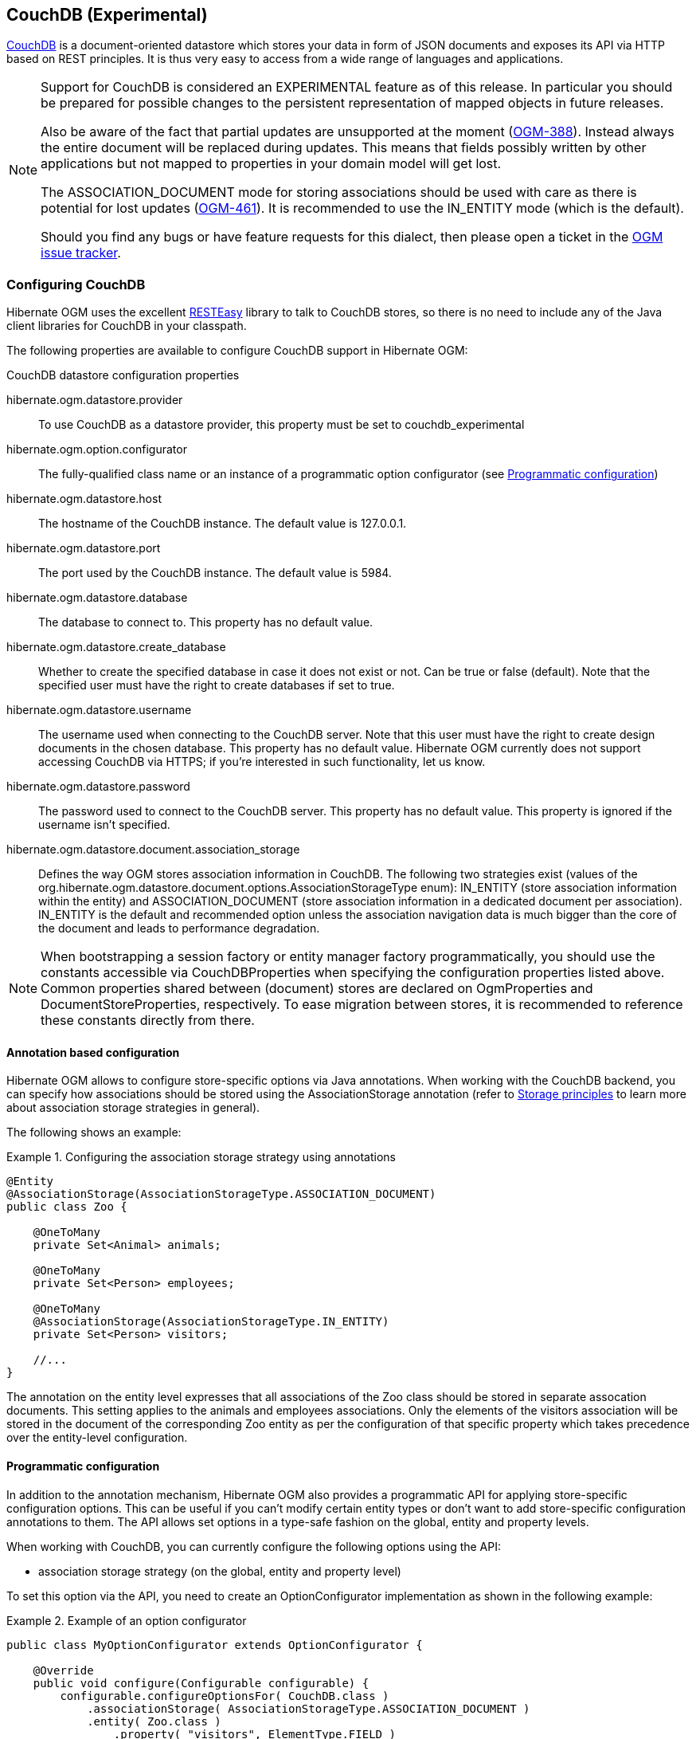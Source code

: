 [[ogm-couchdb]]

== CouchDB (Experimental)

https://couchdb.apache.org/[CouchDB] is a document-oriented datastore
which stores your data in form of JSON documents and exposes its API via HTTP based on REST principles.
It is thus very easy to access from a wide range of languages and applications.

[NOTE]
====
Support for CouchDB is considered an EXPERIMENTAL feature as of this release.
In particular you should be prepared for possible changes to the persistent representation of mapped objects in future releases.

Also be aware of the fact that partial updates are unsupported at the moment
(https://hibernate.atlassian.net/browse/OGM-388[OGM-388]).
Instead always the entire document will be replaced during updates.
This means that fields possibly written by other applications but not mapped to properties in your domain model will get lost.

The +ASSOCIATION_DOCUMENT+ mode for storing associations should be used with care
as there is potential for lost updates (https://hibernate.atlassian.net/browse/OGM-461[OGM-461]).
It is recommended to use the +IN_ENTITY+ mode (which is the default).

Should you find any bugs or have feature requests for this dialect,
then please open a ticket in the https://hibernate.atlassian.net/browse/OGM[OGM issue tracker].
====

=== Configuring CouchDB

Hibernate OGM uses the excellent https://www.jboss.org/resteasy[RESTEasy] library to talk to CouchDB stores,
so there is no need to include any of the Java client libraries for CouchDB in your classpath.

The following properties are available to configure CouchDB support in Hibernate OGM:

.CouchDB datastore configuration properties
hibernate.ogm.datastore.provider::
To use CouchDB as a datastore provider, this property must be set to +couchdb_experimental+
hibernate.ogm.option.configurator::
The fully-qualified class name or an instance of a programmatic option configurator (see <<ogm-couchdb-programmatic-configuration>>)
hibernate.ogm.datastore.host::
The hostname of the CouchDB instance. The default value is +127.0.0.1+.
hibernate.ogm.datastore.port::
The port used by the CouchDB instance. The default value is +5984+.
hibernate.ogm.datastore.database::
The database to connect to. This property has no default value.
hibernate.ogm.datastore.create_database::
Whether to create the specified database in case it does not exist or not.
Can be +true+ or +false+ (default). Note that the specified user must have the right to
create databases if set to +true+.
hibernate.ogm.datastore.username::
The username used when connecting to the CouchDB server.
Note that this user must have the right to create design documents in the chosen database.
This property has no default value.
Hibernate OGM currently does not support accessing CouchDB via HTTPS;
if you're interested in such functionality, let us know.
hibernate.ogm.datastore.password::
The password used to connect to the CouchDB server.
This property has no default value.
This property is ignored if the username isn't specified.
hibernate.ogm.datastore.document.association_storage::
Defines the way OGM stores association information in CouchDB.
The following two strategies exist (values of the +org.hibernate.ogm.datastore.document.options.AssociationStorageType+ enum):
+IN_ENTITY+ (store association information within the entity) and
+ASSOCIATION_DOCUMENT+ (store association information in a dedicated document per association).
+IN_ENTITY+ is the default and recommended option
unless the association navigation data is much bigger than the core of the document and leads to performance degradation.

[NOTE]
====
When bootstrapping a session factory or entity manager factory programmatically,
you should use the constants accessible via +CouchDBProperties+
when specifying the configuration properties listed above.
Common properties shared between (document) stores are declared on +OgmProperties+ and +DocumentStoreProperties+, respectively.
To ease migration between stores, it is recommended to reference these constants directly from there.
====

[[ogm-couchdb-annotation-configuration]]
==== Annotation based configuration

Hibernate OGM allows to configure store-specific options via Java annotations.
When working with the CouchDB backend, you can specify how associations should be stored
using the +AssociationStorage+ annotation
(refer to <<ogm-couchdb-storage-principles>> to learn more about association storage strategies in general).

The following shows an example:

.Configuring the association storage strategy using annotations
====
[source, JAVA]
----
@Entity
@AssociationStorage(AssociationStorageType.ASSOCIATION_DOCUMENT)
public class Zoo {

    @OneToMany
    private Set<Animal> animals;

    @OneToMany
    private Set<Person> employees;

    @OneToMany
    @AssociationStorage(AssociationStorageType.IN_ENTITY)
    private Set<Person> visitors;

    //...
}
----
====

The annotation on the entity level expresses that all associations of the +Zoo+
class should be stored in separate assocation documents.
This setting applies to the +animals+ and +employees+ associations.
Only the elements of the +visitors+ association will be stored in the document of the corresponding +Zoo+ entity
as per the configuration of that specific property which takes precedence over the entity-level configuration.

[[ogm-couchdb-programmatic-configuration]]
==== Programmatic configuration

In addition to the annotation mechanism,
Hibernate OGM also provides a programmatic API for applying store-specific configuration options.
This can be useful if you can't modify certain entity types or
don't want to add store-specific configuration annotations to them.
The API allows set options in a type-safe fashion on the global, entity and property levels.

When working with CouchDB, you can currently configure the following options using the API:

* association storage strategy (on the global, entity and property level)

To set this option via the API, you need to create an +OptionConfigurator+ implementation
as shown in the following example:

.Example of an option configurator
====
[source, JAVA]
----
public class MyOptionConfigurator extends OptionConfigurator {

    @Override
    public void configure(Configurable configurable) {
        configurable.configureOptionsFor( CouchDB.class )
            .associationStorage( AssociationStorageType.ASSOCIATION_DOCUMENT )
            .entity( Zoo.class )
                .property( "visitors", ElementType.FIELD )
                    .associationStorage( AssociationStorageType.IN_ENTITY )
            .entity( Animal.class )
                .associationStorage( AssociationStorageType.ASSOCIATION_DOCUMENT );
    }
}
----
====

The call to +configureOptionsFor()+, passing the store-specific identifier type +CouchDB+,
provides the entry point into the API. Following the fluent API pattern, you then can configure
global options and navigate to single entities or properties to apply options specific to these.

Options given on the property level precede entity-level options. So e.g. the +visitors+ association of the +Zoo+
class would be stored using the in entity strategy, while all other associations of the +Zoo+ entity would
be stored using separate association documents.

Similarly, entity-level options take precedence over options given on the global level.
Global-level options specified via the API complement the settings given via configuration properties.
In case a setting is given via a configuration property and the API at the same time,
the latter takes precedence.

Note that for a given level (property, entity, global),
an option set via annotations is overridden by the same option set programmatically.
This allows you to change settings in a more flexible way if required.

To register an option configurator, specify its class name using the +hibernate.ogm.option.configurator+ property.
When bootstrapping a session factory or entity manager factory programmatically,
you also can pass in an +OptionConfigurator+ instance or the class object representing the configurator type.

[[ogm-couchdb-storage-principles]]
=== Storage principles

Hibernate OGM tries to make the mapping to the underlying datastore as natural as possible
so that third party applications not using Hibernate OGM can still read
and update the same datastore.
The following describe how entities and associations are mapped to CouchDB documents by Hibernate OGM.

[[couchdb-built-in-types]]
==== Properties and built-in types

[NOTE]
====
Hibernate OGM doesn't store null values in CouchDB,
setting a value to null will be the same as removing the field
in the corresponding object in the db.
====

Hibernate OGM support by default the following types:

* [classname]+java.lang.String+

[source, JSON]
----
  { "text" : "Hello world!" }
----

* [classname]+java.lang.Boolean+ (or boolean primitive)

[source, JSON]
----
  { "favorite" : true }
----

* [classname]+java.lang.Byte+ (or byte primitive)

[source, JSON]
----
  { "display_mask" : "70" }
----

* [classname]+java.lang.Long+ (or long primitive)

[source, JSON]
----
  { "userId" : "-6718902786625749549" }
----

* [classname]+java.lang.Integer+ (or integer primitive)

[source, JSON]
----
  { "stockCount" : 12309 }
----

* [classname]+java.lang.Double+ (or double primitive)

[source, JSON]
----
  { "tax_percentage" : 12.34 }
----

* [classname]+java.math.BigDecimal+

[source, JSON]
----
  { "site_weight" : "21.77" }
----

* [classname]+java.math.BigInteger+

[source, JSON]
----
  { "site_weight" : "444" }
----

* [classname]+java.util.Calendar+

[source, JSON]
----
  { "creation" : "2014-11-18T15:51:26.252Z" }
----

* [classname]+java.util.Date+

[source, JSON]
----
  { "last_update" : "2014-11-18T15:51:26.252Z" }
----

* [classname]+java.util.UUID+

[source, JSON]
----
  { "serialNumber" : "71f5713d-69c4-4b62-ad15-aed8ce8d10e0" }
----

* [classname]+java.util.URL+

[source, JSON]
----
  { "url" : "http://www.hibernate.org/" }
----

==== Entities

Entities are stored as CouchDB documents and not as BLOBs
which means each entity property will be translated into a document field.
You can use the name property of the [classname]+@Table+ and [classname]+@Column+ annotations
to rename the collections and the document's fields if you need to.

CouchDB provides a built-in mechanism for detecting concurrent updates to one and the same document.
For that purpose each document has an attribute named +_rev+ (for "revision")
which is to be passed back to the store when doing an update.
So when writing back a document and the document's revision has been altered by another writer in parallel,
CouchDB will raise an optimistic locking error
(you could then e.g. re-read the current document version and try another update).

For this mechanism to work, you need to declare a property for the +_rev+ attribute in all your entity types
and mark it with the +@Version+ and +@Generated+ annotations.
The first marks it as a property used for optimistic locking, while the latter advices Hibernate OGM
to refresh that property after writes since its value is managed by the datastore.

[WARNING]
====
Not mapping the +_rev+ attribute may cause lost updates,
as Hibernate OGM needs to re-read the current revision before doing an update in this case.
Thus a warning will be issued during initialization for each entity type which fails to map that property.
====

The following shows an example of an entity and its persistent representation in CouchDB.

.Example of an entity and its representation in CouchDB
====
[source, JAVA]
----
@Entity
public class News {

    @Id
    private String id;

    @Version
    @Generated
    @Column(name="_rev")
    private String revision;

    private String title;

    private String description;

    //getters, setters ...
}
----

[source, JSON]
----
{
    "_id": "News:id_:news-1_",
    "_rev": "1-d1cd3b00a677a2e31cd0480a796e8480",
    "$type": "entity",
    "$table": "News",
    "title": "On the merits of NoSQL",
    "description": "This paper discuss why NoSQL will save the world for good"
}
----
====

Note that CouchDB doesn't have a concept of "tables" or "collections" as e.g. MongoDB does;
Instead all documents are stored in one large bucket.
Thus Hibernate OGM needs to add two additional attributes:
+$type+ which contains the type of a document (entity vs. association documents)
and +$table+ which specifies the entity name as derived from the type or given via the +@Table+ annotation.

[NOTE]
====
Attributes whose name starts with the "$" character are managed by Hibernate OGM and
thus should not be modified manually.
Also it is not recommended to start the names of your attributes with the "$" character to avoid collisions
with attributes possibly introduced by Hibernate OGM in future releases.
====

.Rename field and collection using @Table and @Column
====
[source, JAVA]
----
@Entity
@Table(name="Article")
public class News {

    @Id
    @Column(name="code")
    private String id;

    @Version
    @Generated
    @Column(name="_rev")
    private String revision;

    private String title;

    @Column(name="desc")
    private String description;

    //getters, setters ...
}
----

[source, JSON]
----
{
    "_id": "Article:code_:news-1_",
    "_rev": "1-d1cd3b00a677a2e31cd0480a796e8480",
    "$type": "entity",
    "$table": "Article",
    "title": "On the merits of NoSQL",
    "desc": "This paper discuss why NoSQL will save the world for good"
}
----
====

===== Identifiers

The +_id+ field of a CouchDB document is directly used
to store the identifier columns mapped in the entities.
You can use any persistable Java type as identifier type, e.g. +String+ or +long+.

Hibernate OGM will convert the +@Id+ property into a +_id+ document field
so you can name the entity id like you want, it will always be stored into +_id+.

Note that you also can work with embedded ids (via +@EmbeddedId+),
but be aware of the fact that CouchDB doesn't support storing embedded structures in the +_id+ attribute.
Hibernate OGM thus will create a concatenated representation of the embedded id's properties in this case.

.Entity with @EmbeddedId
====
[source, JAVA]
----
@Entity
public class News {

    @EmbeddedId
    private NewsID newsId;

    // getters, setters ...
}

@Embeddable
public class NewsID implements Serializable {

    private String title;
    private String author;

    // getters, setters ...
}
----

[source, JSON]
----
{
    "_id": "News:newsId.author_newsId.title_:Guillaume_How to use Hibernate OGM ?_",
    "_rev": "2-1f02af4fabba7b4fa7394f1167244226",
    "$type": "entity",
    "$table": "News",
    "newsId": {
        "author": "Guillaume",
        "title": "How to use Hibernate OGM ?"
    }
}
----
====

===== Identifier generation strategies

You can assign id values yourself or let Hibernate OGM generate the value using the
[classname]+@GeneratedValue+ annotation.

Two main strategies are supported:

1. <<couchdb-table-id-generation-strategy, TABLE>>
2. <<couchdb-sequence-id-generation-strategy, SEQUENCE>>

Both strategy will create a new document containg the next value to use for the id, the difference
between the two strategies is the name of the field containing the values.

Hibernate OGM goes not support the +IDENTITY+ strategy and an exception is thrown at startup
when it is used.
The +AUTO+ strategy is the same as the <<couchdb-sequence-id-generation-strategy, SEQUENCE>> one.

[[couchdb-table-id-generation-strategy]]
*1) TABLE generation strategy*

.Id generation strategy TABLE using default values
====
[source, JAVA]
----
@Entity
public class Video {

    @Id
    @GeneratedValue(strategy = GenerationType.TABLE)
    private Integer id;
    private String name

    // getters, setters, ...
}
----

[source, JSON]
----
{
   "_id": "Video:id_:1_",
   "_rev": "1-b4c16b6cd8a083f2173f8df19bd24750",
   "$type": "entity",
   "$table": "Video",
   "id": 1,
   "name": "Scream",
   "director": "Wes Craven"
}
----

[source, JSON]
----
{
   "_id": "hibernate_sequences:sequence_name:default",
   "_rev": "1-ebb82f1cea26d57f47a290fb0c1cc58f",
   "$type": "sequence",
   "next_val": "2"
}
----
====

.Id generation strategy TABLE using a custom table
====
[source, JAVA]
----
@Entity
public class Video {

    @Id
    @GeneratedValue(strategy = GenerationType.TABLE, generator = "video")
    @TableGenerator(
            name = "video",
            table = "sequences",
            pkColumnName = "key",
            pkColumnValue = "video",
            valueColumnName = "seed"
    )
    private Integer id;

    private String name;

    // getter, setters, ...
}
----

[source, JSON]
----
@Entity
public class Video {

    @Id
    @GeneratedValue(strategy = GenerationType.TABLE, generator = "video")
    @TableGenerator(
            name = "video",
            table = "sequences",
            pkColumnName = "key",
            pkColumnValue = "video",
            valueColumnName = "seed"
    )
    private Integer id;
    private String name

    // getters, setters, ...
}
----

[source, JSON]
----
{
   "_id": "sequences:key:video",
   "_rev": "2-78b3450e0658743164828c4076e06a49",
   "$type": "sequence",
   "seed": "101"
}
----
====

[[couchdb-sequence-id-generation-strategy]]
*2) SEQUENCE generation strategy*

.SEQUENCE id generation strategy using default values
====
[source, JAVA]
----
@Entity
public class Song {

  @Id
  @GeneratedValue(strategy = GenerationType.SEQUENCE)
  private Long id;

  private String title;

  // getters, setters ...
}
----

[source, JSON]
----
{
   "_id": "Song:id_:2_",
   "_rev": "1-63bc100449fb2840067028c3825ed784",
   "$type": "entity",
   "$table": "Song",
   "id": "2",
   "title": "Ave Maria",
   "singer": "Charlotte Church"
}
----

[source, JSON]
----
{
   "_id": "hibernate_sequences:sequence_name:hibernate_sequence",
   "_rev": "2-dcc622bcb1389ad18829dcfc8b812c87",
   "$type": "sequence",
   "next_val": "3"
}
----
====

.SEQUENCE id generation strategy using custom values
====
[source, JAVA]
----
@Entity
public class Song {

  @Id
  @GeneratedValue(strategy = GenerationType.SEQUENCE, generator = "songSequenceGenerator")
  @SequenceGenerator(
      name = "songSequenceGenerator",
      sequenceName = "song_sequence",
      initialValue = 2,
      allocationSize = 20
  )
  private Long id;

  private String title;

  // getters, setters ...
}
----

[source, JSON]
----
{
   "_id": "Song:id_:2_",
   "_rev": "1-63bc100449fb2840067028c3825ed784",
   "$type": "entity",
   "$table": "Song",
   "id": "2",
   "title": "Ave Maria",
   "singer": "Charlotte Church"
}
----

[source, JSON]
----
{
   "_id": "hibernate_sequences:sequence_name:song_sequence",
   "_rev": "2-df47883f076c84cb953f9184de7aa82a",
   "$type": "sequence",
   "next_val": "21"
}
----
====

===== Embedded objects and collections

Hibernate OGM stores elements annotated with [classname]+@Embedded+
or [classname]+@ElementCollection+ as nested documents of the owning entity.

.Embedded object
====
[source, JAVA]
----
@Entity
public class News {

    @Id
    private String id;
    private String title;

    @Embedded
    private NewsPaper paper;

    // getters, setters ...
}

@Embeddable
public class NewsPaper {

    private String name;
    private String owner;

    // getters, setters ...
}
----

[source, JSON]
----
{
    "_id": "News:id_:939c892d-1129-4aff-abf8-e6c26e59dcb_",
    "_rev": "2-1f02af4fabba7b4fa7394f1167244226",
    "$type": "entity",
    "$table": "News",
    "id": "939c892d-1129-4aff-abf8-e6c26e59dcb",
    "paper": {
        "name": "NoSQL journal of prophecies",
        "owner": "Delphy"
    }
}
----
====

.@ElementCollection with primitive types
====
[source, JAVA]
----
@Entity
public class AccountWithPhone {

    @Id
    private String id;

    @ElementCollection
    private List<String> mobileNumbers;

    // getters, setters ...
}
----

AccountWithPhone collection

[source, JSON]
----
{
   "_id": "AccountWithPhone:id_:2_",
   "_rev": "2-a71f7c0d621a08232568f9840bff05ce",
   "$type": "entity",
   "$table": "AccountWithPhone",
   "id": "2",
   "mobileNumbers": [
       "+1-222-555-0222",
       "+1-202-555-0333"
   ]
}
----
====

.@ElementCollection with one attribute
====
[source, JAVA]
----
@Entity
public class GrandMother {

    @Id
    private String id;

    @ElementCollection
    private List<GrandChild> grandChildren = new ArrayList<GrandChild>();

    // getters, setters ...
}

@Embeddable
public class GrandChild {

    private String name;

    // getters, setters ...
}
----

[source, JSON]
----
{
    "_id": "grandmother:id_:86ada718-f2a2-4299-b6ac-3d90b1ef2331_",
    "_rev": "2-1f02af4fabba7b4fa7394f1167244226",
    "$type": "entity",
    "$table": "grandmother",
    "id": "86ada718-f2a2-4299-b6ac-3d90b1ef2331",
    "grandChildren" : [ "Luke", "Leia" ]
}
----
====

The class [classname]+GrandChild+ has only one attribute +name+,
this means that Hibernate OGM doesn't need to store the name of the attribute.

If the nested document has two or more fields, like in the following example,
Hibernate OGM will store the name of the fields as well.

.@ElementCollection with @OrderColumn
====
[source, JAVA]
----
@Entity
public class GrandMother {

    @Id
    private String id;

    @ElementCollection
    @OrderColumn( name = "birth_order" )
    private List<GrandChild> grandChildren = new ArrayList<GrandChild>();

    // getters, setters ...
}

@Embeddable
public class GrandChild {

    private String name;

    // getters, setters ...
}
----

[source, JSON]
----
{
    "_id": "GrandMother:id_:86ada718-f2a2-4299-b6ac-3d90b1ef2331_",
    "_rev": "2-1f02af4fabba7b4fa7394f1167244226",
    "$type": "entity",
    "$table": "GrandMother",
    "grandChildren" : [
            {
                "name" : "luke",
                "birth_order" : 0
            },
            {
                "name" : "leia",
                "birthorder" : 1
            }
    ]
}
----
====

==== Associations

Hibernate OGM CouchDB provides two strategies to store navigation information for associations:

* +IN_ENTITY+ (default)
* +ASSOCIATION_DOCUMENT+

You can switch between the two strategies using:

* the +@AssociationStorage+ annotation (see <<ogm-couchdb-annotation-configuration>>)
* the API for programmatic configuration (see <<ogm-couchdb-programmatic-configuration>>)
* specifying a gloabl default strategy via the +hibernate.ogm.datastore.document.association_storage+ configuration property

===== In Entity strategy

With this strategy, Hibernate OGM directly stores the id(s)
of the other side of the association
into a field or an embedded document
depending if the mapping concerns a single object or a collection.
The field that stores the relationship information is named like the entity property.

[NOTE]
====
When using this strategy the annotations +@JoinTable+ will be ignored because no collection is created
for associations.

You can use +@JoinColumn+ to change the name of the field that stores the foreign key (as an example, see
<<couchdb-in-entity-one-to-one-join-column>>).
====

.Java entity
====
[source, JAVA]
----
@Entity
public class AccountOwner {

    @Id
    private String id;

    @ManyToMany
    public Set<BankAccount> bankAccounts;

    // getters, setters, ...
----
====

.JSON representation
====
[source, JSON]
----
{
    "_id": "AccountOwner:id_:owner0001_",
    "_rev": "1-d1cd3b00a677a2e31cd0480a796e8480",
    "$type": "entity",
    "$table": "AccountOwner",
    "bankAccounts" : [
        "accountABC",
        "accountXYZ"
    ]
}
----
====

.Unidirectional one-to-one
====
[source, JAVA]
----
@Entity
public class Vehicule {

    @Id
    private String id;
    private String brand;

    // getters, setters ...
}


@Entity
public class Wheel {

    @Id
    private String id;
    private double diameter;

    @OneToOne
    private Vehicule vehicule;

    // getters, setters ...
}
----

[source, JSON]
----
{
    "_id": "Vehicule:id_:V001_",
    "_rev": "1-41dc2d2fd68ce2fc683241a60e59a676",
    "$type": "entity",
    "$table": "Vehicule",
    "id": "V001",
    "brand": "Mercedes",
}
----

[source, JSON]
----
{
  "_id": "Wheel:id_:W1_",
  "_rev": "1-30430d67174484f6b647480dbf781f55",
  "$type": "entity",
  "$table": "Wheel",
  "id": "W1",
  "diameter" : 0,
  "vehicule_id" : "V001"
}
----
====

[[coucdhdb-in-entity-one-to-one-join-column]]
.Unidirectional one-to-one with @JoinColumn
====
[source, JAVA]
----
@Entity
public class Vehicule {

    @Id
    private String id;
    private String brand;

    // getters, setters ...
}


@Entity
public class Wheel {

    @Id
    private String id;
    private double diameter;

    @OneToOne
    @JoinColumn( name = "part_of" )
    private Vehicule vehicule;

    // getters, setters ...
}
----

[source, JSON]
----
{
    "_id": "Vehicule:id_:V001_",
    "_rev": "1-41dc2d2fd68ce2fc683241a60e59a676",
    "$type": "entity",
    "$table": "Vehicule",
    "id": "V001",
    "brand": "Mercedes",
}
----

[source, JSON]
----
{
  "_id": "Wheel:id_:W1_",
  "_rev": "1-30430d67174484f6b647480dbf781f55",
  "$type": "entity",
  "$table": "Wheel",
  "id": "W1",
  "diameter" : 0,
  "part_of" : "V001"
}
----
====

In a true one-to-one association, it is possible to share the same id between the two entities
and therefore a foreign key is not required. You can see how to map this type of association in
the following example:

.Unidirectional one-to-one with @MapsId and @PrimaryKeyJoinColumn
====
[source, JAVA]
----
@Entity
public class Vehicule {

    @Id
    private String id;
    private String brand;

    // getters, setters ...
}

@Entity
public class Wheel {

    @Id
    private String id;
    private double diameter;

    @OneToOne
    @PrimaryKeyJoinColumn
    @MapsId
    private Vehicule vehicule;

    // getters, setters ...
}
----

[source, JSON]
----
{
    "_id": "Vehicule:id_:V001_",
    "_rev": "1-41dc2d2fd68ce2fc683241a60e59a676",
    "$type": "entity",
    "$table": "Vehicule",
    "id": "V001",
    "brand": "Mercedes",
}
----

[source, JSON]
----
{
  "_id": "Wheel:vehicule/_id_:V001_",
  "_rev": "1-30430d67174484f6b647480dbf781f55",
  "$type": "entity",
  "$table": "Wheel",
  "diameter" : 0,
  "vehicule_id" : "V001"
}
----
====

.Bidirectional one-to-one
====
[source, JAVA]
----
@Entity
public class Husband {

    @Id
    private String id;
    private String name;

    @OneToOne
    private Wife wife;

    // getters, setters ...
}

@Entity
public class Wife {

    @Id
    private String id;
    private String name;

    @OneToOne
    private Husband husband;

    // getters, setters ...
}
----

[source, JSON]
----
{
  "_id": "Husband:id_:alex_",
  "_rev": "2-8f976fc216130fb40144b000910b9c1d",
  "$type": "entity",
  "$table": "Husband",
  "id" : "alex",
  "name" : "Alex",
  "wife" : "bea"
}
----

[source, JSON]
----
{
  "_id": "Wife:id_:bea_",
  "_rev": "2-69130cc082958becbdf4154a3d19c2e6",
  "$type": "entity",
  "$table": "Wife",
  "id" : "bea",
  "name" : "Bea",
  "husband" : "alex"
}
----
====

.Unidirectional one-to-many
====
[source, JAVA]
----
@Entity
public class Basket {

    @Id
    private String id;

    private String owner;

    @OneToMany
    private List<Product> products = new ArrayList<Product>();

    // getters, setters ...
}

@Entity
public class Product {

    @Id
    private String name;

    private String description;

    // getters, setters ...
}
----

Basket collection

[source, JSON]
----
{
  "_id": "Basket:id_:davide/_basket_",
  "_rev": "2-8f976fc216130fb40144b000910b9c1d",
  "$type": "entity",
  "$table": "Basket",
  "id" : "davide_basket",
  "owner" : "Davide",
  "products" : [ "Beer", "Pretzel" ]
}
----

Product collection
[source, JSON]
----
{
  "_id": "Product:name_:Beer_",
  "_rev": "1-e2a51de970f3e5a0e1118989eef1cf7b",
  "$type": "entity",
  "$table": "Product",
  "name" : "Beer",
  "description" : "Tactical nuclear penguin"
}
{
  "_id": "Product:name_:Pretzel_",
  "_rev": "1-b78ce2687db2fb550d9e8753423db3f3",
  "$type": "entity",
  "$table": "Product",
  "name" : "Pretzel",
  "description" : "Glutino Pretzel Sticks"
}
----
====

.Unidirectional one-to-many using one collection per strategy with @OrderColumn
====
[source, JAVA]
----
@Entity
public class Basket {

    @Id
    private String id;

    private String owner;

    @OneToMany
    private List<Product> products = new ArrayList<Product>();

    // getters, setters ...
}

@Entity
public class Product {

    @Id
    private String name;

    private String description;

    // getters, setters ...
}
----

Basket collection

[source, JSON]
----
{
  "_id" : "davide_basket",
  "owner" : "Davide"
}
----

Product collection
[source, JSON]
----
{
  "_id" : "Pretzel",
  "description" : "Glutino Pretzel Sticks"
}
{
  "_id" : "Beer",
  "description" : "Tactical nuclear penguin"
}
----

associations_Basket_Product collection
[source, JSON]
----
{
  "_id" : { "Basket_id" : "davide_basket" },
  "rows" : [
    {
      "products_name" : "Pretzel",
      "products_ORDER" : 1
    },
    {
      "products_name" : "Beer",
      "products_ORDER" : 0
    }
  ]
}
----
====

A map can be used to represents an association,
in this case Hibernate OGM will store the key of the map
and the associated id.

.Unidirectional one-to-many using maps with defaults
====
[source, JAVA]
----
@Entity
public class User {

    @Id
    private String id;

    @OneToMany
    private Map<String, Address> addresses = new HashMap<String, Address>();

    // getters, setters ...
}

@Entity
public class Address {

    @Id
    private String id;
    private String city;

    // getters, setters ...
}
----

[source, JSON]
----
{ 
  "_id": "User:id_:user/_001",
  "_rev": "3-77de96250380a79a20a38e78826bf4f7",
  "$type": "entity",
  "$table": "User",
  "id" : "user_001",
  "addresses" : [
    { 
      "addresses_KEY" : "work",
      "addresses_id" : "address_001"
    },
    {
      "addresses_KEY" : "home",
      "addresses_id" : "address_002"
    }
  ]
}
----

[source, JSON]
----
{
  "_id": "Address:id_:address/_001",
  "_rev": "1-dd366cd017f87548956dc55d3b12fefd",
  "$type": "entity",
  "$table": "Address",
  "id" : "address_001",
  "city" : "Rome"
}
----

[source, JSON]
----
{
  "_id": "Address:id_:address/_001",
  "_rev": "1-04f13666a62473ac951dd039c7cdc780",
  "$type": "entity",
  "$table": "Address",
  "id" : "address_002",
  "city" : "Paris"
} 
----
====

You can use @MapKeyColumn to rename the column containing the key of the map.

.Unidirectional one-to-many using maps with @MapKeyColumn
====
[source, JAVA]
----
@Entity
public class User {

    @Id
    private String id;

    @OneToMany
    @MapKeyColumn(name = "addressType")
    private Map<String, Address> addresses = new HashMap<String, Address>();

    // getters, setters ...
}

@Entity
public class Address {

    @Id
    private String id;
    private String city;

    // getters, setters ...
}
----

[source, JSON]
----
{ 
  "_id": "User:id_:user/_001",
  "_rev": "3-77de96250380a79a20a38e78826bf4f7",
  "$type": "entity",
  "$table": "User",
  "id" : "user_001",
  "addresses" : [
    { 
      "addressType" : "work",
      "addresses_id" : "address_001"
    },
    {
      "addressType" : "home",
      "addresses_id" : "address_002"
    }
  ]
}
----

[source, JSON]
----
{
  "_id": "Address:id_:address/_001",
  "_rev": "1-dd366cd017f87548956dc55d3b12fefd",
  "$type": "entity",
  "$table": "Address",
  "id" : "address_001",
  "city" : "Rome"
}
----

[source, JSON]
----
{
  "_id": "Address:id_:address/_001",
  "_rev": "1-04f13666a62473ac951dd039c7cdc780",
  "$type": "entity",
  "$table": "Address",
  "id" : "address_002",
  "city" : "Paris"
} 
----
====

.Unidirectional many-to-one
====
[source, JAVA]
----
@Entity
public class JavaUserGroup {

    @Id
    private String jugId;
    private String name;

    // getters, setters ...
}

@Entity
public class Member {

    @Id
    private String id;
    private String name;

    @ManyToOne
    private JavaUserGroup memberOf;

    // getters, setters ...
}
----

[source, JSON]
----
{
  "_id": "JavaUserGroups:id_:summer/_camp",
  "_rev": "1-04f13666a62473ac951dd039c7cdc780",
  "$type": "entity",
  "$table": "JavaUserGroup",
  "id" : "summer_camp",
  "name" : "JUG Summer Camp"
}
----

[source, JSON]
----
{
  "_id": "Member:id_:jerome",
  "_rev": "1-880bf595c39a965dec0216d9d990ebd1",
  "$type": "entity",
  "$table": "Member",
  "id" : "jerome",
  "name" : "Jerome"
  "memberOf_jugId" : "summer_camp"
}
----

[source, JSON]
----
{
  "_id": "Member:id_:emmanuel",
  "_rev": "1-18e83ce9774a769814c401c49a5afcf3",
  "$type": "entity",
  "$table": "Member",
  "id" : "emmanuel",
  "name" : "Emmanuel Bernard"
  "memberOf_jugId" : "summer_camp"
}
----
====

.Bidirectional many-to-one 
====
[source, JAVA]
----
@Entity
public class SalesForce {

    @Id
    private String id;
    private String corporation;

    @OneToMany(mappedBy = "salesForce")
    private Set<SalesGuy> salesGuys = new HashSet<SalesGuy>();

    // getters, setters ...
}

@Entity
public class SalesGuy {

    private String id;
    private String name;

    @ManyToOne
    private SalesForce salesForce;

    // getters, setters ...
}
----

[source, JSON]
----
{
  "_id": "SalesForce:id_:red/_hat",
  "_rev": "1-04f13666a62473ac951dd039c7cdc780",
  "$type": "entity",
  "$table": "SalesForce",
  "_id": "red_hat",
  "corporation": "Red Hat",
  "salesGuys": [ "eric", "simon" ]
}
----

[source, JSON]
----
{
  "_id": "SalesGuy:id_:eric",
  "_rev": "1-18e83ce9774a769814c401c49a5afcf3",
  "$type": "entity",
  "$table": "SalesGuy",
  "id": "eric",
  "name": "Eric"
  "salesForce_id": "red_hat",
}
----

[source, JSON]
----
{
  "_id": "SalesGuy:id_:eric",
  "_rev": "1-18e83ce9774a769814c401c49a5afcf3",
  "$type": "entity",
  "$table": "SalesGuy",
  "id": "simon",
  "name": "Simon",
  "salesForce_id": "red_hat"
}
----
====

.Unidirectional many-to-many using in entity strategy
====
[source, JAVA]
----
@Entity
public class Student {

    @Id
    private String id;
    private String name;

    // getters, setters ...
}

@Entity
public class ClassRoom {

    @Id
    private Long id;
    private String lesson;

    @ManyToMany
    private List<Student> students = new ArrayList<Student>();

    // getters, setters ...
}
----

[source, JSON]
----
{
   "_id": "ClassRoom:id_:1_",
   "_rev": "2-ae1d9748a84af991615fa842a7e796ea",
   "$type": "entity",
   "$table": "ClassRoom",
   "id": "1",
   "students": [
       "mario",
       "john"
   ],
   "name": "Math"
}
----

[source, JSON]
----
{
   "_id": "ClassRoom:id_:2_",
   "_rev": "2-0e58f03f518c5c1982bb7936308604e4",
   "$type": "entity",
   "$table": "ClassRoom",
   "id": "2",
   "students": [
       "kate",
       "mario"
   ],
   "name": "English"
}
----

[source, JSON]
----
{
   "_id": "Student:id_:john_",
   "_rev": "1-60b642619f0e62e079da8a6521ea9750",
   "$type": "entity",
   "$table": "Student",
   "id": "john",
   "name": "John Doe"
}
----

[source, JSON]
----
{
   "_id": "Student:id_:kate_",
   "_rev": "1-911bb5cbc9b16c6d90f1e91e856a9224",
   "$type": "entity",
   "$table": "Student",
   "id": "kate",
   "name": "Kate Doe"
}
----

[source, JSON]
----
{
   "_id": "Student:id_:mario_",
   "_rev": "1-7dc611e3c627a837033e7eb5e244f7f8",
   "$type": "entity",
   "$table": "Student",
   "id": "mario",
   "name": "Mario Rossi"
}
----
====

.Bidirectional many-to-many 
====
[source, JAVA]
----
@Entity
public class AccountOwner {

    @Id
    private String id;

    private String SSN;

    @ManyToMany
    private Set<BankAccount> bankAccounts;

    // getters, setters ...
}

@Entity
public class BankAccount {

    @Id
    private String id;

    private String accountNumber;

    @ManyToMany( mappedBy = "bankAccounts" )
    private Set<AccountOwner> owners = new HashSet<AccountOwner>();

    // getters, setters ...
}
----

[source, JSON]
----
{
   "_id": "AccountOwner:id_:owner/_1_",
   "_rev": "3-07eb9959eac966afedd0547aa74a59a7",
   "$type": "entity",
   "$table": "AccountOwner",
   "id": "owner_1",
   "SSN": "0123456",
   "bankAccounts": [
       "account_1",
       "account_2"
   ]
}
----

[source, JSON]
----
{
   "_id": "BankAccount:id_:account/_1_",
   "_rev": "2-87252fffa4ab443485f55504215fbed3",
   "$type": "entity",
   "$table": "BankAccount",
   "id": "account_1",
   "accountNumber": "X2345000",
   "owners": [
       "owner_1"
   ]
}
----

[source, JSON]
----
{
   "_id": "BankAccount:id_:account/_2_",
   "_rev": "2-15bdfeda927dd10fa10aa19ceee4ea34",
   "$type": "entity",
   "$table": "BankAccount",
   "id": "account_2",
   "accountNumber": "ZZZ-009",
   "owners": [
       "owner_1"
   ]
}
----
====

[[couchdb-association-document-strategy]]
===== Association document strategy

With this strategy, Hibernate OGM uses separate association documents
(with +$type+ set to "association") to store all navigation information.
Each assocation document is structured in 2 parts.
The first is the +_id+ field which contains the identifier information
of the association owner and the name of the association table.
The second part is the +rows+ field which stores (into an embedded collection) all ids
that the current instance is related to.

.Unidirectional relationship
====
[source, JSON]
----
{
   "_id": "AccountOwner_BankAccount:owners/_id_:4f5b48ad-f074-4a64-8cf4-1f9c54a33f76_",
   "_rev": "1-18ef25ec73c1942c45c868aa92f24f2c",
   "$type": "association",
   "rows": [
        7873a2a7-c77c-447c-b000-890f0a4dfa9a
   ]
}
----
====

For a bidirectional relationship, another document is created where ids are reversed.
Don't worry, Hibernate OGM takes care of keeping them in sync:

.Bidirectional relationship
====
[source, JSON]
----
{
   "_id": "AccountOwner_BankAccount:owners/_id_:4f5b48ad-f074-4a64-8cf4-1f9c54a33f76_",
   "_rev": "1-18ef25ec73c1942c45c868aa92f24f2c",
   "$type": "association",
   "rows": [
        "7873a2a7-c77c-447c-b000-890f0a4dfa9a"
   ]
}
{
   "_id": "AccountOwner_BankAccount:bankAccounts/_id_:7873a2a7-c77c-447c-b000-890f0a4dfa9a_",
   "_rev": "1-78e92f980745941a779abb914da65a6c",
   "$type": "association",
   "rows": [
        "4f5b48ad-f074-4a64-8cf4-1f9c54a33f76"
   ]
}
----
====

[NOTE]
====
This strategy won't affect *-to-one associations or embedded collections.
====

.Unidirectional one-to-many using document strategy
====
[source, JAVA]
----
@Entity
public class Basket {

    @Id
    private String id;

    private String owner;

    @OneToMany
    private List<Product> products = new ArrayList<Product>();

    // getters, setters ...
}

@Entity
public class Product {

    @Id
    private String name;

    private String description;

    // getters, setters ...
}
----

[source, JSON]
----
{
   "_id": "Basket:id_:davide/_basket_",
   "_rev": "1-ba920ac3d1ed5544a71d6c6c5f2ee286",
   "$type": "entity",
   "$table": "Basket",
   "id": "davide_basket",
   "owner": "Davide"
}
----

[source, JSON]
----
{
   "_id": "Basket:id_:davide/_basket_",
   "_rev": "1-ba920ac3d1ed5544a71d6c6c5f2ee286",
   "$type": "entity",
   "$table": "Basket",
   "id": "davide_basket",
   "owner": "Davide"
}
----

[source, JSON]
----
{
   "_id": "Product:name_:Pretzel_",
   "_rev": "1-b78ce2687db2fb550d9e8753423db3f3",
   "$type": "entity",
   "$table": "Product",
   "description": "Glutino Pretzel Sticks",
   "name": "Pretzel"
}
----

[source, JSON]
----
{
   "_id": "Basket_Product:Basket/_id_:davide/_basket_",
   "_rev": "1-f6d9aa44a7ca4f01b68c94b1f5599956",
   "$type": "association",
   "rows": [
       "Beer",
       "Pretzel"
   ]
}
----
====

Using the annotation +@JoinTable+ it is possible to change the value of
the document containing the association.

.Unidirectional one-to-many using document strategy with +@JoinTable+
====
[source, JAVA]
----
@Entity
public class Basket {

    @Id
    private String id;

    private String owner;

    @OneToMany
    @JoinTable( name = "BasketContent" )
    private List<Product> products = new ArrayList<Product>();

    // getters, setters ...
}

@Entity
public class Product {

    @Id
    private String name;

    private String description;

    // getters, setters ...
}
----

[source, JSON]
----
{
   "_id": "Basket:id_:davide/_basket_",
   "_rev": "1-ba920ac3d1ed5544a71d6c6c5f2ee286",
   "$type": "entity",
   "$table": "Basket",
   "id": "davide_basket",
   "owner": "Davide"
}
----

[source, JSON]
----
{
   "_id": "Basket:id_:davide/_basket_",
   "_rev": "1-ba920ac3d1ed5544a71d6c6c5f2ee286",
   "$type": "entity",
   "$table": "Basket",
   "id": "davide_basket",
   "owner": "Davide"
}
----

[source, JSON]
----
{
   "_id": "Product:name_:Pretzel_",
   "_rev": "1-b78ce2687db2fb550d9e8753423db3f3",
   "$type": "entity",
   "$table": "Product",
   "description": "Glutino Pretzel Sticks",
   "name": "Pretzel"
}
----

[source, JSON]
----
{
   "_id": "BasketContent:Basket/_id_:davide/_basket_",
   "_rev": "1-f6d9aa44a7ca4f01b68c94b1f5599956",
   "$type": "association",
   "rows": [
       "Beer",
       "Pretzel"
   ]
}
----
====

.Unidirectional many-to-many using document strategy
====
[source, JAVA]
----
@Entity
public class Student {

    @Id
    private String id;
    private String name;

    // getters, setters ...
}

@Entity
public class ClassRoom {

    @Id
    private Long id;
    private String lesson;

    @ManyToMany
    private List<Student> students = new ArrayList<Student>();

    // getters, setters ...
}
----

[source, JSON]
----
{
   "_id": "ClassRoom:id_:1_",
   "_rev": "2-ae1d9748a84af991615fa842a7e796ea",
   "$type": "entity",
   "$table": "ClassRoom",
   "id": "1",
   "name": "Math"
}
----

[source, JSON]
----
{
   "_id": "ClassRoom:id_:2_",
   "_rev": "2-0e58f03f518c5c1982bb7936308604e4",
   "$type": "entity",
   "$table": "ClassRoom",
   "id": "2",
   "name": "English"
}
----

[source, JSON]
----
{
   "_id": "Student:id_:john_",
   "_rev": "1-60b642619f0e62e079da8a6521ea9750",
   "$type": "entity",
   "$table": "Student",
   "id": "john",
   "name": "John Doe"
}
----

[source, JSON]
----
{
   "_id": "Student:id_:kate_",
   "_rev": "1-911bb5cbc9b16c6d90f1e91e856a9224",
   "$type": "entity",
   "$table": "Student",
   "id": "kate",
   "name": "Kate Doe"
}
----

[source, JSON]
----
{
   "_id": "Student:id_:mario_",
   "_rev": "1-7dc611e3c627a837033e7eb5e244f7f8",
   "$type": "entity",
   "$table": "Student",
   "id": "mario",
   "name": "Mario Rossi"
}
----

[source, JSON]
----
{
   "_id": "ClassRoom_Student:ClassRoom/_id_:1_",
   "_rev": "1-351e470a8c134a084d9ad282796a7464",
   "$type": "association",
   "rows": [
       "mario",
       "john"
   ]
}
----

[source, JSON]
----
{
   "_id": "ClassRoom_Student:ClassRoom/_id_:2_",
   "_rev": "1-825d1900ec216dc73e0152564de8e975",
   "$type": "association",
   "rows": [
       "kate"
   ]
}
----
====

.Bidirectional many-to-many using document strategy
====
[source, JAVA]
----
@Entity
public class AccountOwner {

    @Id
    private String id;

    private String SSN;

    @ManyToMany
    private Set<BankAccount> bankAccounts;

    // getters, setters ...
}

@Entity
public class BankAccount {

    @Id
    private String id;

    private String accountNumber;

    @ManyToMany(mappedBy = "bankAccounts")
    private Set<AccountOwner> owners = new HashSet<AccountOwner>();

    // getters, setters ...
}
----

[source, JSON]
----
{
   "_id": "AccountOwner:id_:owner/_1_",
   "_rev": "3-07eb9959eac966afedd0547aa74a59a7",
   "$type": "entity",
   "$table": "AccountOwner",
   "id": "owner_1",
   "SSN": "0123456",
}
----

[source, JSON]
----
{
   "_id": "BankAccount:id_:account/_1_",
   "_rev": "2-87252fffa4ab443485f55504215fbed3",
   "$type": "entity",
   "$table": "BankAccount",
   "id": "account_1",
   "accountNumber": "X2345000",
}
----

[source, JSON]
----
{
   "_id": "BankAccount:id_:account/_2_",
   "_rev": "2-15bdfeda927dd10fa10aa19ceee4ea34",
   "$type": "entity",
   "$table": "BankAccount",
   "id": "account_2",
   "accountNumber": "ZZZ-009",
}
----

[source, JSON]
----
{
   "_id": "AccountOwner_BankAccount:bankAccounts/_id_:account/_1_",
   "_rev": "1-34ecb6bcadae6e51112de0cf50387521",
   "$type": "association",
   "rows": [
       "owner_1"
   ]
}
----

[source, JSON]
----
{
   "_id": "AccountOwner_BankAccount:bankAccounts/_id_:account/_2_",
   "_rev": "1-34ecb6bcadae6e51112de0cf50387521",
   "$type": "association",
   "rows": [
       "owner_1"
   ]
}
----

[source, JSON]
----
{
   "_id": "AccountOwner_BankAccount:owners/_id_:owner/_1_",
   "_rev": "2-d2cc7816eae5498a0829a3cdae0b208e",
   "$type": "association",
   "rows": [
       "account_1",
       "account_2"
   ]
}
----
====

=== Transactions

CouchDB does not support transactions.
Only changes applied to the same document are done atomically.
A change applied to more than one document will not be applied atomically.
This problem is slightly mitigated by the fact that Hibernate OGM queues all changes
before applying them during flush time.
So the window of time used to write to CouchDB is smaller than what you would have done manually.

We recommend that you still use transaction demarcations with Hibernate OGM
to trigger the flush operation transparently (on commit).
But do not consider rollback as a possibility, this won't work.

=== Queries

Hibernate OGM is a work in progress
and we are actively working on JP-QL query support.

In the mean time, you have two strategies to query entities stored by Hibernate OGM:

* use native CouchDB queries
* use Hibernate Search

Because Hibernate OGM stores data in CouchDB in a natural way,
you can the HTTP client or REST library of your choice and execute queries (using CouchDB views)
on the datastore directly without involving Hibernate OGM.
The benefit of this approach is to use the query capabilities of CouchDB.
The drawback is that raw CouchDB documents will be returned and not managed entities.

The alternative approach is to index your entities with Hibernate Search.
That way, a set of secondary indexes independent of CouchDB is maintained by Hibernate Search
and you can write queries on top of them.
The benefit of this approach is an nice integration at the JPA / Hibernate API level
(managed entities are returned by the queries).
The drawback is that you need to store the Lucene indexes somewhere
(file system, infinispan grid etc).
Have a look at the Infinispan section for more info on how to use Hibernate Search.
